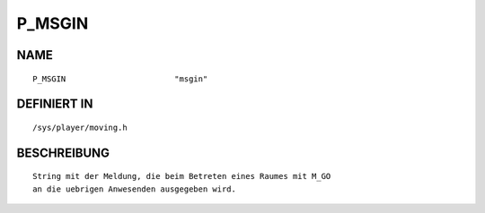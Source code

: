 P_MSGIN
=======

NAME
----
::

    P_MSGIN                       "msgin"                       

DEFINIERT IN
------------
::

    /sys/player/moving.h

BESCHREIBUNG
------------
::

     String mit der Meldung, die beim Betreten eines Raumes mit M_GO
     an die uebrigen Anwesenden ausgegeben wird.

